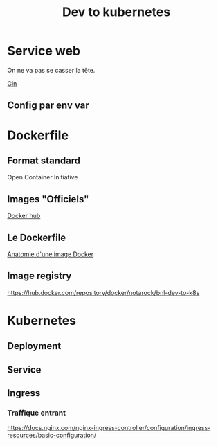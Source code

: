 #+TITLE: Dev to kubernetes

* Service web
On ne va pas se casser la tête.

[[https://github.com/gin-gonic/gin#quick-start][Gin]]

** Config par env var


* Dockerfile
** Format standard
Open Container Initiative

** Images "Officiels"
[[https://hub.docker.com/search?type=image][Docker hub]]

** Le Dockerfile
#+attr_html: :alt  :align left :class img
[[https://i.imgur.com/NMD2UG5.jpg][Anatomie d'une image Docker]]

** Image registry

[[https://hub.docker.com/repository/docker/notarock/bnl-dev-to-k8s]]


* Kubernetes

** Deployment

** Service

** Ingress

*** Traffique entrant

https://docs.nginx.com/nginx-ingress-controller/configuration/ingress-resources/basic-configuration/
